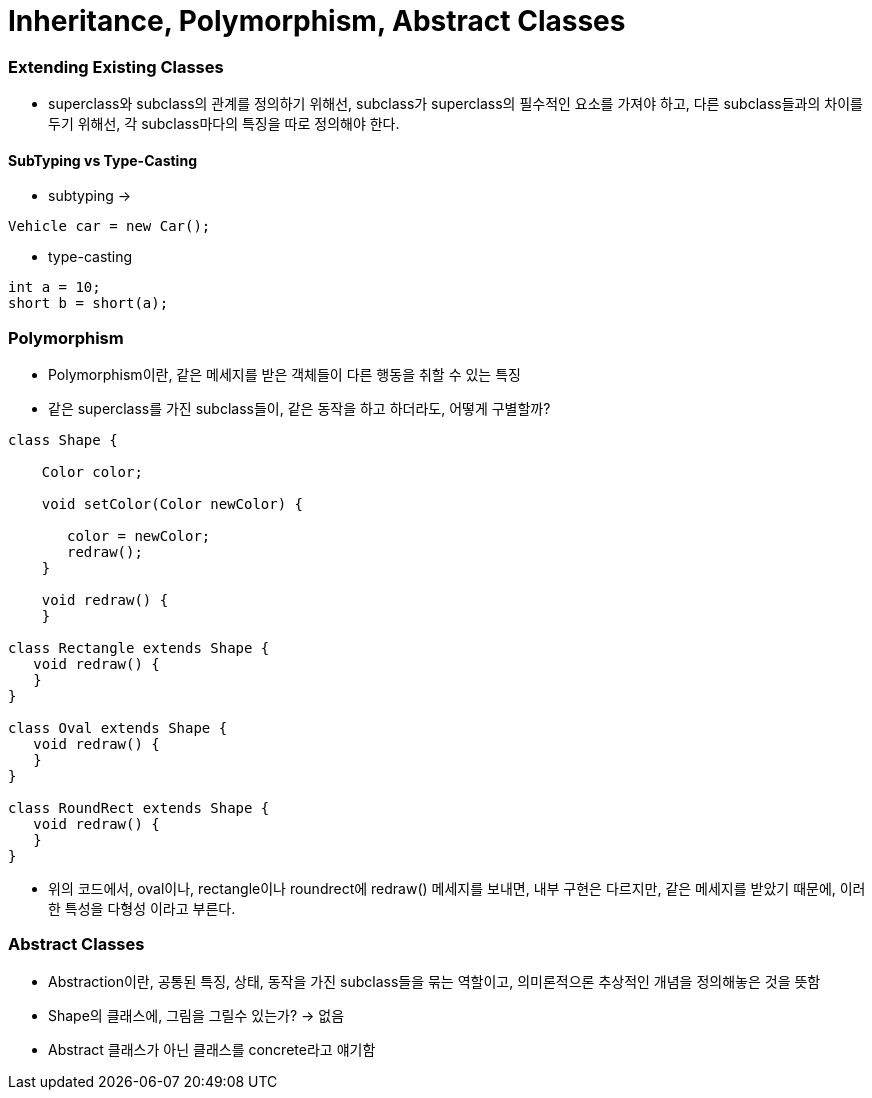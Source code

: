 = Inheritance, Polymorphism, Abstract Classes


=== Extending Existing Classes

* superclass와 subclass의 관계를 정의하기 위해선, subclass가 superclass의 필수적인 요소를 가져야 하고,
다른 subclass들과의 차이를 두기 위해선, 각 subclass마다의 특징을 따로 정의해야 한다.

==== SubTyping vs Type-Casting

* subtyping ->
----
Vehicle car = new Car();
----


* type-casting
----
int a = 10;
short b = short(a);
----

=== Polymorphism

* Polymorphism이란, 같은 메세지를 받은 객체들이 다른 행동을 취할 수 있는 특징

* 같은 superclass를 가진 subclass들이, 같은 동작을 하고 하더라도, 어떻게 구별할까?
----
class Shape {

    Color color;

    void setColor(Color newColor) {

       color = newColor;
       redraw();
    }

    void redraw() {
    }

class Rectangle extends Shape {
   void redraw() {
   }
}

class Oval extends Shape {
   void redraw() {
   }
}

class RoundRect extends Shape {
   void redraw() {
   }
}

----

* 위의 코드에서, oval이나, rectangle이나 roundrect에 redraw() 메세지를 보내면, 내부 구현은 다르지만, 같은 메세지를 받았기 때문에, 이러한 특성을 다형성 이라고 부른다.

=== Abstract Classes

* Abstraction이란, 공통된 특징, 상태, 동작을 가진 subclass들을 묶는 역할이고, 의미론적으론 추상적인 개념을 정의해놓은 것을 뜻함

* Shape의 클래스에, 그림을 그릴수 있는가? -> 없음

* Abstract 클래스가 아닌 클래스를 concrete라고 얘기함




















































